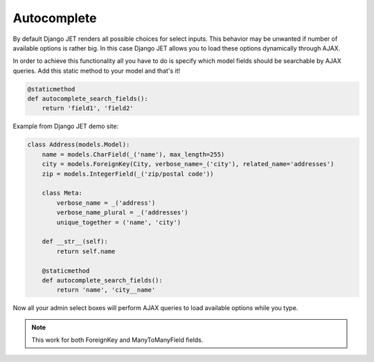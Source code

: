 ============
Autocomplete
============

By default Django JET renders all possible choices for select inputs. This behavior may be unwanted if number of
available options is rather big. In this case Django JET allows you to load these options dynamically through AJAX.

In order to achieve this functionality all you have to do is specify which model fields should be
searchable by AJAX queries. Add this static method to your model and that's it!

.. code:: python

    @staticmethod
    def autocomplete_search_fields():
        return 'field1', 'field2'

Example from Django JET demo site:

.. code:: python

    class Address(models.Model):
        name = models.CharField(_('name'), max_length=255)
        city = models.ForeignKey(City, verbose_name=_('city'), related_name='addresses')
        zip = models.IntegerField(_('zip/postal code'))

        class Meta:
            verbose_name = _('address')
            verbose_name_plural = _('addresses')
            unique_together = ('name', 'city')

        def __str__(self):
            return self.name

        @staticmethod
        def autocomplete_search_fields():
            return 'name', 'city__name'

Now all your admin select boxes will perform AJAX queries to load available options while you type.

.. note:: This work for both ForeignKey and ManyToManyField fields.